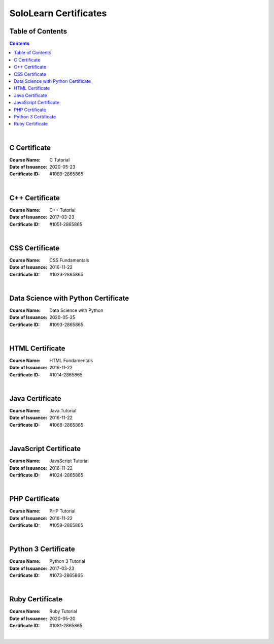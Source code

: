 **********************
SoloLearn Certificates
**********************

=================
Table of Contents
=================

.. contents:: **Contents**
|

=============
C Certificate
=============

:Course Name: C Tutorial
:Date of Issuance: 2020-05-23
:Certificate ID: #1089-2865865

.. image:: /Certificates/SoloLearn/png/C.png
|

===============
C++ Certificate
===============

:Course Name: C++ Tutorial
:Date of Issuance: 2017-03-23
:Certificate ID: #1051-2865865

.. image:: /Certificates/SoloLearn/png/C++.png
|

===============
CSS Certificate
===============

:Course Name: CSS Fundamentals
:Date of Issuance: 2016-11-22
:Certificate ID: #1023-2865865

.. image:: /Certificates/SoloLearn/png/CSS.png
|

====================================
Data Science with Python Certificate
====================================

:Course Name: Data Science with Python
:Date of Issuance: 2020-05-25
:Certificate ID: #1093-2865865

.. image:: /Certificates/SoloLearn/png/Data%20Science%20with%20Python.png
|

================
HTML Certificate
================

:Course Name: HTML Fundamentals
:Date of Issuance: 2016-11-22
:Certificate ID: #1014-2865865

.. image:: /Certificates/SoloLearn/png/HTML.png
|

================
Java Certificate
================

:Course Name: Java Tutorial
:Date of Issuance: 2016-11-22
:Certificate ID: #1068-2865865

.. image:: /Certificates/SoloLearn/png/Java.png
|

======================
JavaScript Certificate
======================

:Course Name: JavaScript Tutorial
:Date of Issuance: 2016-11-22
:Certificate ID: #1024-2865865

.. image:: /Certificates/SoloLearn/png/JavaScript.png
|

===============
PHP Certificate
===============

:Course Name: PHP Tutorial
:Date of Issuance: 2016-11-22
:Certificate ID: #1059-2865865

.. image:: /Certificates/SoloLearn/png/PHP.png
|

====================
Python 3 Certificate
====================

:Course Name: Python 3 Tutorial
:Date of Issuance: 2017-03-23
:Certificate ID: #1073-2865865

.. image:: /Certificates/SoloLearn/png/Python%203.png
|

================
Ruby Certificate
================

:Course Name: Ruby Tutorial
:Date of Issuance: 2020-05-20
:Certificate ID: #1081-2865865

.. image:: /Certificates/SoloLearn/png/Ruby.png
|
